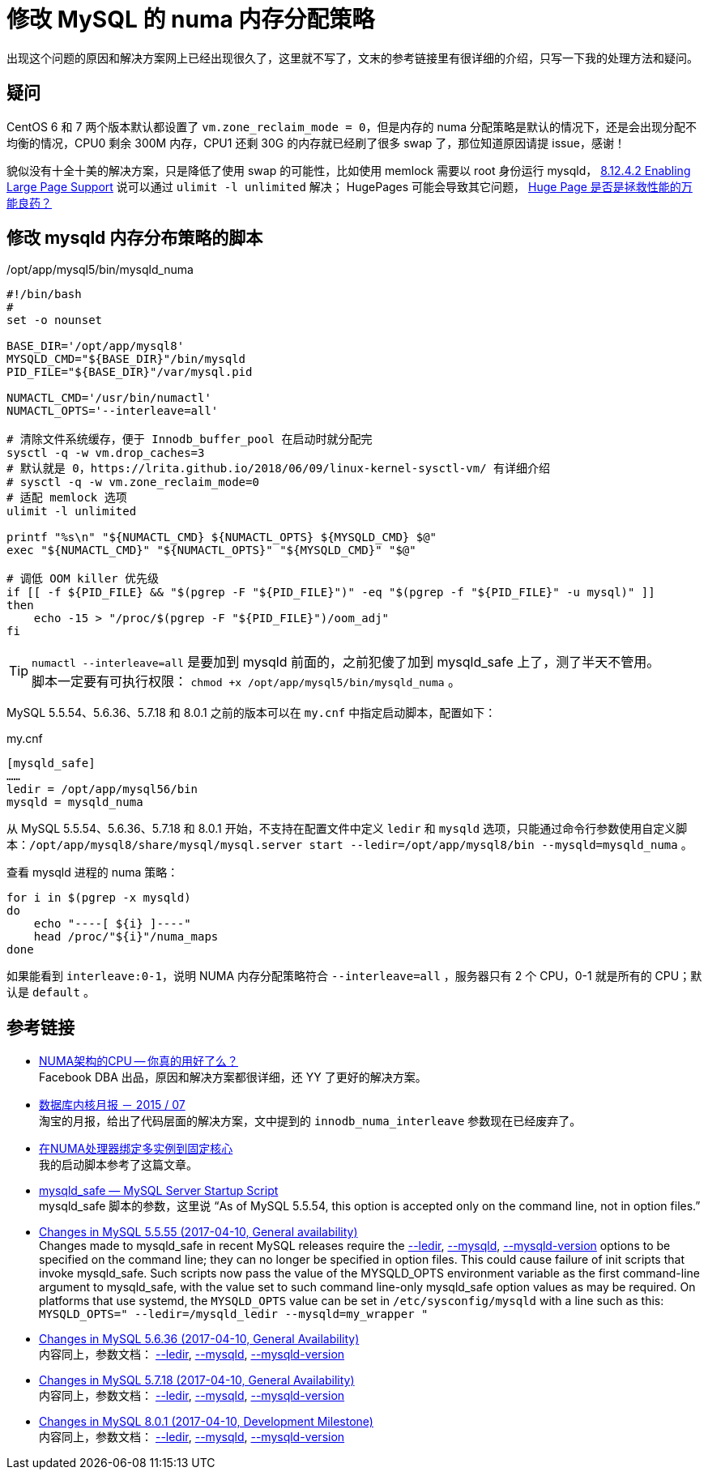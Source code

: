 = 修改 MySQL 的 numa 内存分配策略

出现这个问题的原因和解决方案网上已经出现很久了，这里就不写了，文末的参考链接里有很详细的介绍，只写一下我的处理方法和疑问。

== 疑问
CentOS 6 和 7 两个版本默认都设置了 `vm.zone_reclaim_mode = 0`，但是内存的 numa 分配策略是默认的情况下，还是会出现分配不均衡的情况，CPU0 剩余 300M 内存，CPU1 还剩 30G 的内存就已经刷了很多 swap 了，那位知道原因请提 issue，感谢！

貌似没有十全十美的解决方案，只是降低了使用 swap 的可能性，比如使用 memlock 需要以 root 身份运行 mysqld， https://dev.mysql.com/doc/refman/5.6/en/large-page-support.html[8.12.4.2 Enabling Large Page Support] 说可以通过 `ulimit -l unlimited` 解决； HugePages 可能会导致其它问题， http://cenalulu.github.io/linux/huge-page-on-numa/[Huge Page 是否是拯救性能的万能良药？]

== 修改 mysqld 内存分布策略的脚本
[source,bash]
./opt/app/mysql5/bin/mysqld_numa
----
#!/bin/bash
#
set -o nounset

BASE_DIR='/opt/app/mysql8'
MYSQLD_CMD="${BASE_DIR}"/bin/mysqld
PID_FILE="${BASE_DIR}"/var/mysql.pid

NUMACTL_CMD='/usr/bin/numactl'
NUMACTL_OPTS='--interleave=all'

# 清除文件系统缓存，便于 Innodb_buffer_pool 在启动时就分配完
sysctl -q -w vm.drop_caches=3
# 默认就是 0，https://lrita.github.io/2018/06/09/linux-kernel-sysctl-vm/ 有详细介绍
# sysctl -q -w vm.zone_reclaim_mode=0
# 适配 memlock 选项
ulimit -l unlimited

printf "%s\n" "${NUMACTL_CMD} ${NUMACTL_OPTS} ${MYSQLD_CMD} $@"
exec "${NUMACTL_CMD}" "${NUMACTL_OPTS}" "${MYSQLD_CMD}" "$@"

# 调低 OOM killer 优先级
if [[ -f ${PID_FILE} && "$(pgrep -F "${PID_FILE}")" -eq "$(pgrep -f "${PID_FILE}" -u mysql)" ]]
then
    echo -15 > "/proc/$(pgrep -F "${PID_FILE}")/oom_adj"
fi
----

TIP: `numactl --interleave=all` 是要加到 mysqld 前面的，之前犯傻了加到 mysqld_safe 上了，测了半天不管用。 +
脚本一定要有可执行权限： `chmod +x /opt/app/mysql5/bin/mysqld_numa` 。

MySQL 5.5.54、5.6.36、5.7.18 和 8.0.1 之前的版本可以在 `my.cnf` 中指定启动脚本，配置如下：
[source, ini]
.my.cnf
----
[mysqld_safe]
……
ledir = /opt/app/mysql56/bin
mysqld = mysqld_numa
----

从 MySQL 5.5.54、5.6.36、5.7.18 和 8.0.1 开始，不支持在配置文件中定义 `ledir` 和 `mysqld` 选项，只能通过命令行参数使用自定义脚本：`/opt/app/mysql8/share/mysql/mysql.server start --ledir=/opt/app/mysql8/bin --mysqld=mysqld_numa` 。

查看 mysqld 进程的 numa 策略：
[source, bash]
----
for i in $(pgrep -x mysqld)
do
    echo "----[ ${i} ]----"
    head /proc/"${i}"/numa_maps
done
----

如果能看到 `interleave:0-1`，说明 NUMA 内存分配策略符合 `--interleave=all` ，服务器只有 2 个 CPU，0-1 就是所有的 CPU；默认是 `default` 。

== 参考链接
- http://cenalulu.github.io/linux/numa/[NUMA架构的CPU -- 你真的用好了么？] +
Facebook DBA 出品，原因和解决方案都很详细，还 YY 了更好的解决方案。
- http://mysql.taobao.org/monthly/2015/07/06/[数据库内核月报 － 2015 / 07] +
淘宝的月报，给出了代码层面的解决方案，文中提到的 `innodb_numa_interleave` 参数现在已经废弃了。
- http://www.penglixun.com/tech/database/mysql_multi_using_numactl.html[在NUMA处理器绑定多实例到固定核心] +
我的启动脚本参考了这篇文章。
- https://dev.mysql.com/doc/refman/5.5/en/mysqld-safe.html#option_mysqld_safe_ledir[mysqld_safe — MySQL Server Startup Script] +
mysqld_safe 脚本的参数，这里说 “As of MySQL 5.5.54, this option is accepted only on the command line, not in option files.”
- https://dev.mysql.com/doc/relnotes/mysql/5.5/en/news-5-5-55.html[Changes in MySQL 5.5.55 (2017-04-10, General availability)] +
Changes made to mysqld_safe in recent MySQL releases require the https://dev.mysql.com/doc/refman/5.5/en/mysqld-safe.html#option_mysqld_safe_ledir[--ledir], https://dev.mysql.com/doc/refman/5.5/en/mysqld-safe.html#option_mysqld_safe_mysqld[--mysqld], https://dev.mysql.com/doc/refman/5.5/en/mysqld-safe.html#option_mysqld_safe_mysqld-version[--mysqld-version] options to be specified on the command line; they can no longer be specified in option files. This could cause failure of init scripts that invoke mysqld_safe. Such scripts now pass the value of the MYSQLD_OPTS environment variable as the first command-line argument to mysqld_safe, with the value set to such command line-only mysqld_safe option values as may be required. On platforms that use systemd, the `MYSQLD_OPTS` value can be set in `/etc/sysconfig/mysqld` with a line such as this: `MYSQLD_OPTS=" --ledir=/mysqld_ledir --mysqld=my_wrapper "`
- https://dev.mysql.com/doc/relnotes/mysql/5.6/en/news-5-6-36.html[Changes in MySQL 5.6.36 (2017-04-10, General Availability)] +
内容同上，参数文档： https://dev.mysql.com/doc/refman/5.6/en/mysqld-safe.html#option_mysqld_safe_ledir[--ledir], https://dev.mysql.com/doc/refman/5.6/en/mysqld-safe.html#option_mysqld_safe_mysqld[--mysqld], https://dev.mysql.com/doc/refman/5.6/en/mysqld-safe.html#option_mysqld_safe_mysqld-version[--mysqld-version]
- https://dev.mysql.com/doc/relnotes/mysql/5.7/en/news-5-7-18.html[Changes in MySQL 5.7.18 (2017-04-10, General Availability)] +
内容同上，参数文档： https://dev.mysql.com/doc/refman/5.7/en/mysqld-safe.html#option_mysqld_safe_ledir[--ledir], https://dev.mysql.com/doc/refman/5.7/en/mysqld-safe.html#option_mysqld_safe_mysqld[--mysqld], https://dev.mysql.com/doc/refman/5.7/en/mysqld-safe.html#option_mysqld_safe_mysqld-version[--mysqld-version]
- https://dev.mysql.com/doc/relnotes/mysql/8.0/en/news-8-0-1.html[Changes in MySQL 8.0.1 (2017-04-10, Development Milestone)] +
内容同上，参数文档： https://dev.mysql.com/doc/refman/8.0/en/mysqld-safe.html#option_mysqld_safe_ledir[--ledir], https://dev.mysql.com/doc/refman/8.0/en/mysqld-safe.html#option_mysqld_safe_mysqld[--mysqld], https://dev.mysql.com/doc/refman/8.0/en/mysqld-safe.html#option_mysqld_safe_mysqld-version[--mysqld-version]

